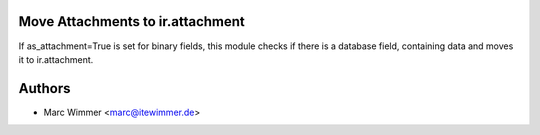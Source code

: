 Move Attachments to ir.attachment
~~~~~~~~~~~~

If as_attachment=True is set for binary fields, this module checks if there
is a database field, containing data and moves it to ir.attachment.

Authors
~~~~~~~~~~~~~~~

* Marc Wimmer <marc@itewimmer.de>


